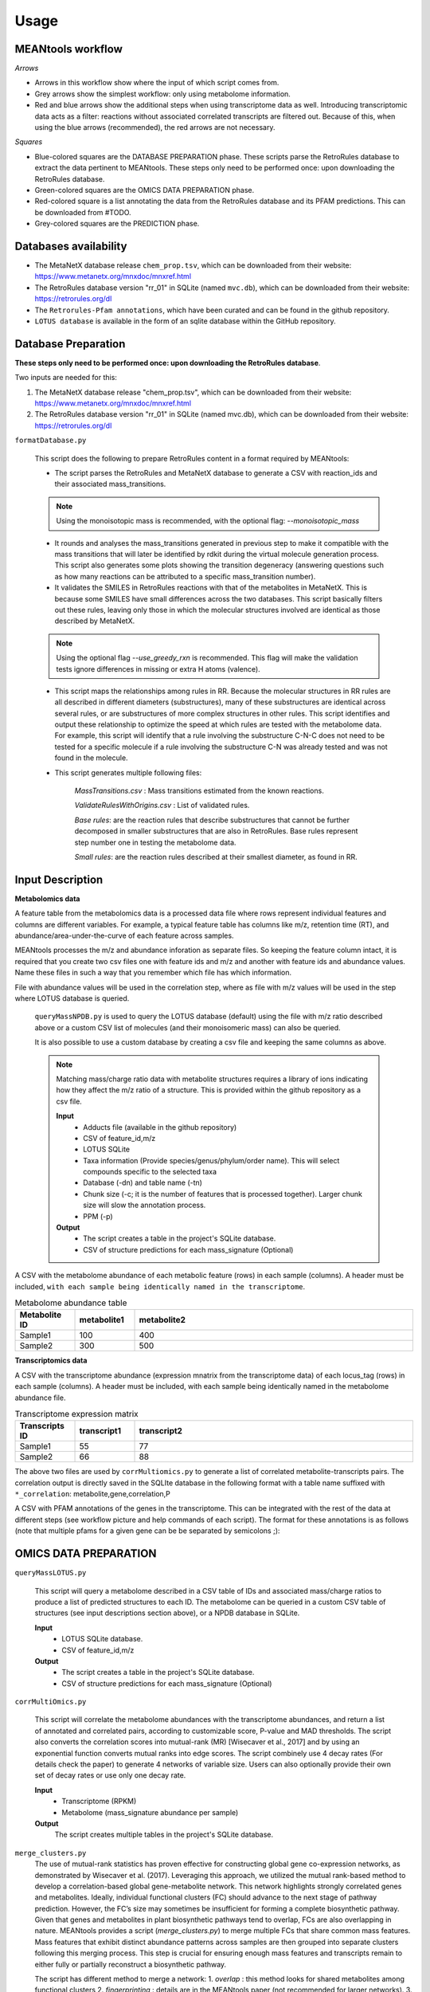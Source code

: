 Usage
=====

MEANtools workflow
~~~~~~~~~~~~~~~~~~~~~~

.. image:: images/workflow.png
   :width: 800

*Arrows*

* Arrows in this workflow show where the input of which script comes from.

* Grey arrows show the simplest workflow: only using metabolome information.

* Red and blue arrows show the additional steps when using transcriptome data as well. Introducing transcriptomic data acts as a filter: reactions without associated correlated transcripts are filtered out. Because of this, when using the blue arrows (recommended), the red arrows are not necessary.

*Squares*

* Blue-colored squares are the DATABASE PREPARATION phase. These scripts parse the RetroRules database to extract the data pertinent to MEANtools. These steps only need to be performed once: upon downloading the RetroRules database.

* Green-colored squares are the OMICS DATA PREPARATION phase.

* Red-colored square is a list annotating the data from the RetroRules database and its PFAM predictions. This can be downloaded from #TODO.

* Grey-colored squares are the PREDICTION phase.


Databases availability
~~~~~~~~~~~~~~~~~~~~~~~~

* The MetaNetX database release ``chem_prop.tsv``, which can be downloaded from their website: https://www.metanetx.org/mnxdoc/mnxref.html

* The RetroRules database version "rr_01" in SQLite (named ``mvc.db``), which can be downloaded from their website: https://retrorules.org/dl

* The ``Retrorules-Pfam annotations``, which have been curated and can be found in the github repository.

* ``LOTUS database`` is available in the form of an sqlite database within the GitHub repository.

Database Preparation
~~~~~~~~~~~~~~~~~~~~~~~

**These steps only need to be performed once: upon downloading the RetroRules database**.

Two inputs are needed for this:

#. The MetaNetX database release "chem_prop.tsv", which can be downloaded from their website: https://www.metanetx.org/mnxdoc/mnxref.html
#. The RetroRules database version "rr_01" in SQLite (named mvc.db), which can be downloaded from their website: https://retrorules.org/dl

``formatDatabase.py``

   This script does the following to prepare RetroRules content in a format required by MEANtools:

   * The script parses the RetroRules and MetaNetX database to generate a CSV with reaction_ids and their associated mass_transitions. 

   .. note::
   
      Using the monoisotopic mass is recommended, with the optional flag: --*monoisotopic_mass*

   * It rounds and analyses the mass_transitions generated in previous step to make it compatible with the mass transitions that will later be identified by rdkit during the virtual molecule generation process. This script also generates some plots showing the transition degeneracy (answering questions such as how many reactions can be attributed to a specific mass_transition number).

   * It validates the SMILES in RetroRules reactions with that of the metabolites in MetaNetX. This is because some SMILES have small differences across the two databases. This script basically filters out these rules, leaving only those in which the molecular structures involved are identical as those described by MetaNetX. 

   .. note::
   
      Using the optional flag --*use_greedy_rxn* is recommended. This flag will make the validation tests ignore differences in missing or extra H atoms (valence).

   * This script maps the relationships among rules in RR. Because the molecular structures in RR rules are all described in different diameters (substructures), many of these substructures are identical across several rules, or are substructures of more complex structures in other rules. This script identifies and output these relationship to optimize the speed at which rules are tested with the metabolome data. For example, this script will identify that a rule involving the substructure C-N-C does not need to be tested for a specific molecule if a rule involving the substructure C-N was already tested and was not found in the molecule.

   * This script generates multiple following files:

      *MassTransitions.csv* : Mass transitions estimated from the known reactions. 

      *ValidateRulesWithOrigins.csv* : List of validated rules. 

      *Base rules*: are the reaction rules that describe substructures that cannot be further decomposed in smaller substructures that are also in RetroRules. Base rules represent step number one in testing the metabolome data.

      *Small rules*: are the reaction rules described at their smallest diameter, as found in RR.


Input Description
~~~~~~~~~~~~~~~~~~~~

**Metabolomics data**


A feature table from the metabolomics data is a processed data file where rows represent individual features and columns are different variables. For example, a typical feature table has columns like m/z, retention time (RT), and abundance/area-under-the-curve of each feature across samples. 

.. image:: images/featuretable1.png
   :width: 600


MEANtools processes the m/z and abundance inforation as separate files. So keeping the feature column intact, it is required that you create two csv files one with feature ids and m/z and another with feature ids and abundance values. Name these files in such a way that you remember which file has which information. 

.. image:: images/featuretable2.png
   :width: 600

File with abundance values will be used in the correlation step, where as file with m/z values will be used in the step where LOTUS database is queried. 



   ``queryMassNPDB.py`` is used to query the LOTUS database (default) using the file with m/z ratio described above or a custom CSV list of molecules (and their monoisomeric mass) can also be queried. 

   .. image:: images/lotus.png
      :width: 900

   It is also possible to use a custom database by creating a csv file and keeping the same columns as above.

   .. note::

      Matching mass/charge ratio data with metabolite structures requires a library of ions indicating how they affect the m/z ratio of a structure. This is provided within the github repository as a csv file. 

      **Input**
         * Adducts file (available in the github repository)
         * CSV of feature_id,m/z
         * LOTUS SQLite
         * Taxa information (Provide species/genus/phylum/order name). This will select compounds specific to the selected taxa
         * Database (-dn) and table name (-tn)
         * Chunk size (-c; it is the number of features that is processed together). Larger chunk size will slow the annotation process. 
         * PPM (-p)
      **Output**
         * The script creates a table in the project's SQLite database.
         * CSV of structure predictions for each mass_signature (Optional)



A CSV with the metabolome abundance of each metabolic feature (rows) in each sample (columns). A header must be included, ``with each sample being identically named in the transcriptome``.

.. list-table:: Metabolome abundance table
   :widths: 15 15 70
   :header-rows: 1

   * - Metabolite ID
     - metabolite1
     - metabolite2
   * - Sample1
     - 100
     - 400
   * - Sample2
     - 300
     - 500


**Transcriptomics data**

A CSV with the transcriptome abundance (expression mnatrix from the transcriptome data) of each locus_tag (rows) in each sample (columns). A header must be included, with each sample being identically named in the metabolome abundance file.

.. list-table:: Transcriptome expression matrix
   :widths: 15 15 70
   :header-rows: 1

   * - Transcripts ID
     - transcript1
     - transcript2
   * - Sample1
     - 55
     - 77
   * - Sample2
     - 66
     - 88


The above two files are used by ``corrMultiomics.py`` to generate a list of correlated metabolite-transcripts pairs. The correlation output is directly saved in the SQLIte database in the following format with a table name suffixed with ``*_correlation``:
metabolite,gene,correlation,P

.. list-table:: Transcript-Metabolite Correlation 
   :widths: 40 40 20 20
   :header-rows: 1

   * - Metabolite ID
     - metabolite1
     - metabolite2
   * - Transcript ID
     - transcript1
     - transcript1
   * - Correlation
     - 0.7
     - 0.6
   * - P-value
     - 0.001
     - 0.0001


A CSV with PFAM annotations of the genes in the transcriptome. This can be integrated with the rest of the data at different steps (see workflow picture and help commands of each script). The format for these annotations is as follows (note that multiple pfams for a given gene can be be separated by semicolons ;):

.. list-table:: Transcript annotation
   :widths: 30 80
   :header-rows: 1

   * - Transcript ID
     - transcript1
     - transcript2
     - transcript3
   * - Description
     - p450
     - Transferase
     - SQHop_cyclase_C;SQHop_cyclase_N


OMICS DATA PREPARATION
~~~~~~~~~~~~~~~~~~~~~~~

``queryMassLOTUS.py``

   This script will query a metabolome described in a CSV table of IDs and associated mass/charge ratios to produce a list of predicted structures to each ID. The metabolome can be queried in a custom CSV table of structures (see input descriptions section above), or a NPDB database in SQLite.

   **Input**
      * LOTUS SQLite database.
      * CSV of feature_id,m/z
   **Output**
      * The script creates a table in the project's SQLite database.
      * CSV of structure predictions for each mass_signature (Optional)


``corrMultiOmics.py``

   This script will correlate the metabolome abundances with the transcriptome abundances, and return a list of annotated and correlated pairs, according to customizable score, P-value and MAD thresholds. The script also converts the correlation scores into mutual-rank (MR) [Wisecaver et al., 2017] and by using an exponential function converts mutual ranks into edge scores. The script combinely use 4 decay rates (For details check the paper) to generate 4 networks of variable size. Users can also optionally provide their own set of decay rates or use only one decay rate. 

   **Input**
      * Transcriptome (RPKM)
      * Metabolome (mass_signature abundance per sample)
   **Output**
      The script creates multiple tables in the project's SQLite database.


``merge_clusters.py``
   The use of mutual-rank statistics has proven effective for constructing global gene co-expression networks, as demonstrated by Wisecaver et al. (2017). Leveraging this approach, we utilized the mutual rank-based method to develop a correlation-based global gene-metabolite network. This network highlights strongly correlated genes and metabolites. Ideally, individual functional clusters (FC) should advance to the next stage of pathway prediction. However, the FC’s size may sometimes be insufficient for forming a complete biosynthetic pathway. Given that genes and metabolites in plant biosynthetic pathways tend to overlap, FCs are also overlapping in nature. MEANtools provides a script (*merge_clusters.py*) to merge multiple FCs that share common mass features. Mass features that exhibit distinct abundance patterns across samples are then grouped into separate clusters following this merging process. This step is crucial for ensuring enough mass features and transcripts remain to either fully or partially reconstruct a biosynthetic pathway.

   The script has different method to merge a network:
   1. *overlap* : this method looks for shared metabolites among functional clusters
   2. *fingerprinting* : details are in the MEANtools paper (not recommended for larger networks).
   3. *Similarity network* : this method takes co-expression or spectral network using -e parameter (evidence) and specifiying which similarity network it is by -es (evidence support). The script will use similarity network to look for commonalities in nodes to merge functional clusters. 

   **Input**
      * Transcriptome quantitation matrix (CSV)
      * Metabolomics feature table (CSV)
      * PFAM annotation file (csv)
      * Name of the project's sqlite database
      * Decay rate (specify which decay rate-based network you want to merge
      * Output table name
   **Output**
      The script creates a merged table in the project's SQLite database.


Prediction
~~~~~~~~~~~

``pathMassTransitions.py``

   This script integrates the metabolome and transcriptome data with the RR and MetaNetX data. In short, this script filters the mass transitions associated with RR reactions according to the mass signatures found in the metabolome. In this manner, if the metabolome has no metabolites with a mass of a 1000, then reactions involving masses of a 1000 are filtered out.

   **Optional arguments**

      --*ghost* : Adds "ghost" mass signatures; these are metabolites that cannot be measured in the metabolome. Each ghost mass signature is linked to at least two other metabolites that can be measured.
      --*corr_cutoff* and --*corr_p_cutoff*: to filter the correlation input through custom thresholds.
      --*pfam_RR_annotation_dataset*: to filter the associations between pfams and RR reactions (which are often predictions).


   **Input**
      * Cluster file from the correlation step
      * Mass transition file (From the database preparation step)
      * Name of the project's sqlite database
      * Name of the correlation table
      * Name of the metabolite annotation table (from the *queryMassLOTUS.py*)
      * PFAM annotation file (csv)
      * PFAM-retroRules file (csv)
   **Output**
      The script creates multiple tables in the project's SQLite database.


``heraldPathways.py``
   This is script is the heart of the prediction process. This script integrates all data to produce pathway predictions. Here, all input is integreated, and all results are output as CSV tables that can be examined in a text editor, EXCEL, cytoscape. However, these results relate to the entire -omics data used. It is advised to use paveWays.py to further filter out the results and generate visualizations or filtered tables of predicted pathways that are easier to interpret. The inputs from the red arrows (in the flowchart above) are not necessary if they have been used in the blue arrows.

   The following optional argument is VERY important:

   --*iterations*
       The script will test structures in separate iterations. If setting this parameter to 1, then only the input structure (reaction substrates) will be tested, generating an additional set of substructures (virtual molecules, reaction products) and therefore the longest pathway that (often) will be predicted will be one-reaction-long. If using iterations=2, then the virtual molecules predicted from the first iterations, will also be tested, generating a third set of molecules (virtual molecules, reaction products of the second set of molecules). Therefore, the larger this parameter, the longer the pathways that can be predicted, however, each new iteration will (likely) result in a larger set of molecules than the previous one, so handle with care according to computing, memory and time limitation.

   .. note:: 
   Use all structures of an expected pathway as input and select iterations=1. The script will only test one reaction per structure, but if the script manages to recover/predict the correct reactions, it will result in a predicted pathway longer than one-reaction-long despite only using iterations=1 (because all input structures should be one-reaction-away from at least one other input structure).

   Important optional arguments if using red arrows (flowchart above):

   --*corr_cutoff* and --*corr_p_cutoff*: to filter the correlation input through custom thresholds.
   --*pfam_RR_annotation_dataset*: to filter the associations between pfams and RR reactions (which are often predictions).
   --*use_substrate_mm_in_file*: Recommended. This flag causes the script to use the monoisotopic mass of each input structure as given in the file. If not used, then the mm will be calculated through rdkit, which may be unnessary and computer intensive.
   --*only_query_small*: With this option, reactions will be tested only at the smallest diameter (not recommended for final results).


   **Input**
      * Cluster file from the correlation step
      * ValidateRulesWithOrigins.csv (from *formatDatabase.py*)
      * Name of the project's sqlite database
      * Name of the correlation table
      * Name of the metabolite annotation table (from the *queryMassLOTUS.py*)
      * Name of the mass transitions table (from *pathMassTransitions.py*)
      * PFAM annotation file (csv)
      * PFAM-retroRules file (csv)
      * PFAM dictionary file (available in the github repository)
   **Output**
      * CSV file of reactions
      * CSV file of structure predictions
      * CSV file of structures


   ``paveWays.py``
      This script creates tables and visualizations from the predicted reactions that are easier to interpret by filtering according to user input.The mandatory input of this script is the structure predictions of heraldPathways. When using only this input, this script will generate SVGs of all structures predicted, which can be easily browsed to find interesting predicted structures and their ID (which can then be used as target for a --*pathway* query with this same script, see below). When also using a reactions_file, the tool will not print SVGs for all molecules, but can be forced with the optional argument flag: --*print_all_molecules*

      Important optional arguments:

      --*reactions_file*: By also using the reactions output from heraldPathways, one can also output filtered reactions and their visualizations and all annotated data. These are selected with optional argument "--pathway" described below. If not specifying molecules to link in a predicted pathway, then the script will find the longest pathways in the network involving each of the initial inputs of the pipeline.
      --*pathway*: This will prompt the script to find a pathway that links the metabolites passed in this argument. For example, using --*pathway metabolite1,metabolite2,metabolite3* will prompt the script to find a pathway in the results that links all three of these structures.
      
      **Input**
         * CSV of structure predictions (Output from *heraldPathways.py*)
         * CSV of reactions (Output from *heraldPathways.py*)
         * PFAM annotation file (csv)
         * PFAM-retroRules file (csv)
      **Output**
         A folder with SVGs, and tables describing the predicted pathways, structures and their characteristics.
